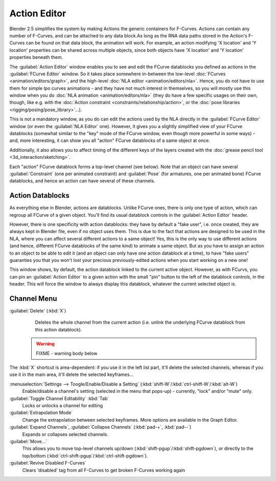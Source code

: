 
..    TODO/Review: {{review|partial=X}} .


Action Editor
=============


Blender 2.5 simplifies the system by making Actions the generic containers for F-Curves.
Actions can contain any number of F-Curves, and can be attached to any data block.As long as
the RNA data paths stored in the Action's F-Curves can be found on that data block,
the animation will work. For example, an action modifying 'X location' and 'Y location'
properties can be shared across multiple objects,
since both objects have 'X location' and 'Y location' properties beneath them.

The :guilabel:`Action Editor` window enables you to see and edit the FCurve datablocks you defined as actions in the :guilabel:`FCurve Editor` window. So it takes place somewhere in-between the low-level :doc:`FCurves <animation/editors/graph>`\ , and the high-level :doc:`NLA editor <animation/editors/nla>`\ . Hence, you do not have to use them for simple Ipo curves animations - and they have not much interest in themselves, so you will mostly use this window when you do :doc:`NLA animation <animation/editors/nla>` (they do have a few specific usages on their own, though, like e.g. with the :doc:`Action constraint <constraints/relationship/action>`\ , or the :doc:`pose libraries <rigging/posing/pose_library>`\ …).

This is not a mandatory window, as you do can edit the actions used by the NLA directly in the
:guilabel:`FCurve Editor` window (or even the :guilabel:`NLA Editor` one). However,
it gives you a slightly simplified view of your FCurve datablocks
(somewhat similar to the "key" mode of the FCurve window,
even though more powerful in some ways) - and, more interesting,
it can show you all "action" FCurve datablocks of a same object at once.

Additionally, it also allows you to affect timing of the different keys of the layers created with the :doc:`grease pencil tool <3d_interaction/sketching>`\ .

Each "action" FCurve datablock forms a top-level channel (see below).
Note that an object can have several :guilabel:`Constraint` (one per animated constraint)
and :guilabel:`Pose` (for armatures, one per animated bone) FCurve datablocks,
and hence an action can have several of these channels.


Action Datablocks
-----------------

As everything else in Blender, actions are datablocks. Unlike FCurve ones,
there is only one type of action, which can regroup all FCurve of a given object.
You'll find its usual datablock controls in the :guilabel:`Action Editor` header.

However, there is one specificity with action datablocks: they have by default a "fake user",
i.e. once created, they are always kept in Blender file, even if no object uses them.
This is due to the fact that actions are designed to be used in the NLA,
where you can affect several different actions to a same object! Yes,
this is the only way to use different actions (and hence,
different FCurve datablocks of the same kind) to animate a same object.
But as you have to assign an action to an object to be able to edit it
(and an object can only have one action datablock at a time), to have "fake users" guaranties
you that you won't lost your precious previously-edited actions when you start working on a
new one!

This window shows, by default, the action datablock linked to the current active object.
However, as with FCurvs, you can pin an :guilabel:`Action Editor` to a given action with the
small "pin" button to the left of the datablock controls, in the header.
This will force the window to always display this datablock,
whatever the current selected object is.


Channel Menu
------------

:guilabel:`Delete` (\ :kbd:`X`\ )
   Deletes the whole channel from the current action (i.e. unlink the underlying FCurve datablock from this action datablock).

 .. warning::

   FIXME - warning body below

The :kbd:`X` shortcut is area-dependent: if you use it in the left list part, it'll delete the selected channels, whereas if you use it in the main area, it'll delete the selected keyframes…

:menuselection:`Settings --> Toogle/Enable/Disable a Setting` (\ :kbd:`shift-W`\ /\ :kbd:`ctrl-shift-W`\ /\ :kbd:`alt-W`\ )
   Enable/disable a channel's setting (selected in the menu that pops-up) - currently, "lock" and/or "mute" only.

:guilabel:`Toggle Channel Editability` :kbd:`Tab`
   Locks or unlocks a channel for editing

:guilabel:`Extrapolation Mode`
   Change the extrapolation between selected keyframes. More options are available in the Graph Editor.

:guilabel:`Expand Channels`\ , :guilabel:`Collapse Channels` (\ :kbd:`pad-+`\ , :kbd:`pad--`\ )
   Expands or collapses selected channels.

:guilabel:`Move...`
   This allows you to move top-level channels up/down (\ :kbd:`shift-pgup`\ /\ :kbd:`shift-pgdown`\ ), or directly to the top/bottom (\ :kbd:`ctrl-shift-pgup`\ /\ :kbd:`ctrl-shift-pgdown`\ ).

:guilabel:`Revive Disabled F-Curves`
   Clears 'disabled' tag from all F-Curves to get broken F-Curves working again


